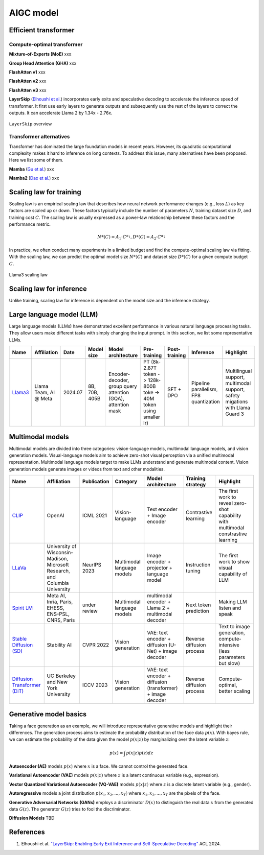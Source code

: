 ==========
AIGC model
==========

Efficient transformer
----------------------

Compute-optimal transformer
^^^^^^^^^^^^^^^^^^^^^^^^^^^

**Mixture-of-Experts (MoE)** xxx

**Group Head Attention (GHA)** xxx

**FlashAtten v1** xxx

**FlashAtten v2** xxx

**FlashAtten v3** xxx

**LayerSkip** (`Elhoushi et al. <https://arxiv.org/pdf/2404.16710>`_) incorporates early exits and speculative decoding to accelerate the inference speed of transformer. It first use early layers to generate outputs and subsequently use the rest of the layers to correct the outputs. It can accelerate Llama 2 by 1.34x - 2.76x.

.. figure:: ./images/layerskip.png
    :align: center
    :alt: LayerSkip

    ``LayerSkip`` overview

Transformer alternatives
^^^^^^^^^^^^^^^^^^^^^^^^

Transformer has dominated the large foundation models in recent years. However, its quadratic computational complexity makes it hard to inference on long contexts. To address this issue, many alternatives have been proposed. Here we list some of them.

**Mamba** (`Gu et al. <https://openreview.net/forum?id=tEYskw1VY2#discussion>`_) xxx

**Mamba2** (`Dao et al. <https://arxiv.org/abs/2405.21060>`_) xxx

Scaling law for training
------------------------
Scaling law is an empirical scaling law that describes how neural network performance changes (e.g., loss :math:`L`) as key factors are scaled up or down. These factors typically include the number of parameters :math:`N`, training dataset size :math:`D`, and training cost :math:`C`. The scaling law is usually expressed as a power-law relationship between these factors and the performance metric.

.. math::

   N*(C) = A_{1} \cdot C^{\alpha_{1}}, D*(C) = A_{2} \cdot C^{\alpha_{2}}

In practice, we often conduct many experiments in a limited budget and find the compute-optimal scaling law via fitting. With the scaling law, we can predict the optimal model size :math:`N*(C)` and dataset size :math:`D*(C)` for a given compute budget :math:`C`.

.. figure:: ./images/llama3_scaling.png
   :align: center
   :alt: Ray Cluster Architecture

   Llama3 scaling law

Scaling law for inference
---------------------------
Unlike training, scaling law for inference is dependent on the model size and the inference strategy.

Large language model (LLM)
--------------------------

Large language models (LLMs) have demonstrated excellent performance in various natural language processing tasks. They allow users make different tasks with simply changing the input prompt. In this section, we list some representative LLMs.

.. list-table:: 
   :header-rows: 1

   * - Name
     - Affiliation
     - Date
     - Model size
     - Model architecture
     - Pre-training
     - Post-training
     - Inference
     - Highlight
   * - `Llama3 <https://arxiv.org/pdf/2407.21783>`_
     - Llama Team, AI @ Meta
     - 2024.07
     - 8B, 70B, 405B
     - Encoder-decoder, group query attention (GQA), attention mask
     - PT (8k-2.87T token -> 128k-800B toke -> 40M token using smaller lr)
     - SFT + DPO 
     - Pipeline parallelism, FP8 quantization
     - Multilingual support, multimodal support, safety migations with Llama Guard 3
    
Multimodal models
-------------------------------

Multimodal models are divided into three categories: vision-language models, multimodal language models, and vision generation models. Visual-language models aim to achieve zero-shot visual perception via a unified multimodal representation. Multimodal language models target to make LLMs understand and generate multimodal content. Vision generation models generate images or videos from text and other modalities.

.. list-table:: 
   :header-rows: 1

   * - Name
     - Affiliation
     - Publication
     - Category
     - Model architecture
     - Training strategy
     - Highlight
   * - `CLIP <https://openai.com/blog/clip/>`_
     - OpenAI
     - ICML 2021
     - Vision-language
     - Text encoder + Image encoder
     - Contrastive learning
     - The first work to reveal zero-shot capability with multimodal constrastive learning
   * - `LLaVa <https://llava-vl.github.io/>`_
     - University of Wisconsin-Madison, Microsoft Research, and Columbia University
     - NeurIPS 2023
     - Multimodal language models
     - Image encoder + projector + language model
     - Instruction tuning
     - The first work to show visual capability of LLM
   * - `Spirit LM <https://arxiv.org/pdf/2402.05755>`_
     - Meta AI, Inria, Paris, EHESS, ENS-PSL, CNRS, Paris
     - under review
     - Multimodal language models
     - multimodal encoder + Llama 2 + multimodal decoder
     - Next token prediction
     - Making LLM listen and speak
   * - `Stable Diffusion (SD) <https://arxiv.org/abs/2112.10752>`_
     - Stability AI
     - CVPR 2022
     - Vision generation
     - VAE: text encoder + diffusion (U-Net) + image decoder 
     - Reverse diffusion process
     - Text to image generation, compute-intensive (less parameters but slow)
   * - `Diffusion Transformer (DiT) <https://arxiv.org/abs/2212.09748>`_
     - UC Berkeley and New York University
     - ICCV 2023
     - Vision generation
     - VAE: text encoder + diffusion (transformer) + image decoder
     - Reverse diffusion process
     - Compute-optimal, better scaling


Generative model basics
--------------------------------

Taking a face generation as an example, we will introduce representative generative models and highlight their differences. The generation process aims to estimate the probability distribution of the face data :math:`p(x)`. With bayes rule, we can estimate the probability of the data given the model :math:`p(x|z)` by marginalizing over the latent variable :math:`z`:

.. math::

  p(x) = \int p(x|z)p(z) dz

**Autoencoder (AE)** models :math:`p(x)` where :math:`x` is a face. We cannot control the generated face. 

**Variational Autoencoder (VAE)** models :math:`p(x|z)` where :math:`z` is a latent continuous variable (e.g., expression).

**Vector Quantized Variational Autoencoder (VQ-VAE)** models :math:`p(x|z)` where :math:`z` is a discrete latent variable (e.g., gender).

**Autoregressive** models a joint distribution :math:`p(x_1, x_2, ..., x_T)` where :math:`x_1, x_2, ..., x_T` are the pixels of the face.

**Generative Adversarial Networks (GANs)** employs a discriminator :math:`D(x)` to distinguish the real data :math:`x` from the generated data :math:`G(z)`. The generator :math:`G(z)` tries to fool the discriminator.

**Diffusion Models** TBD


References
-----------
1. Elhoushi et al. `"LayerSkip: Enabling Early Exit Inference and Self-Speculative Decoding" <https://arxiv.org/pdf/2404.16710>`_ ACL 2024.